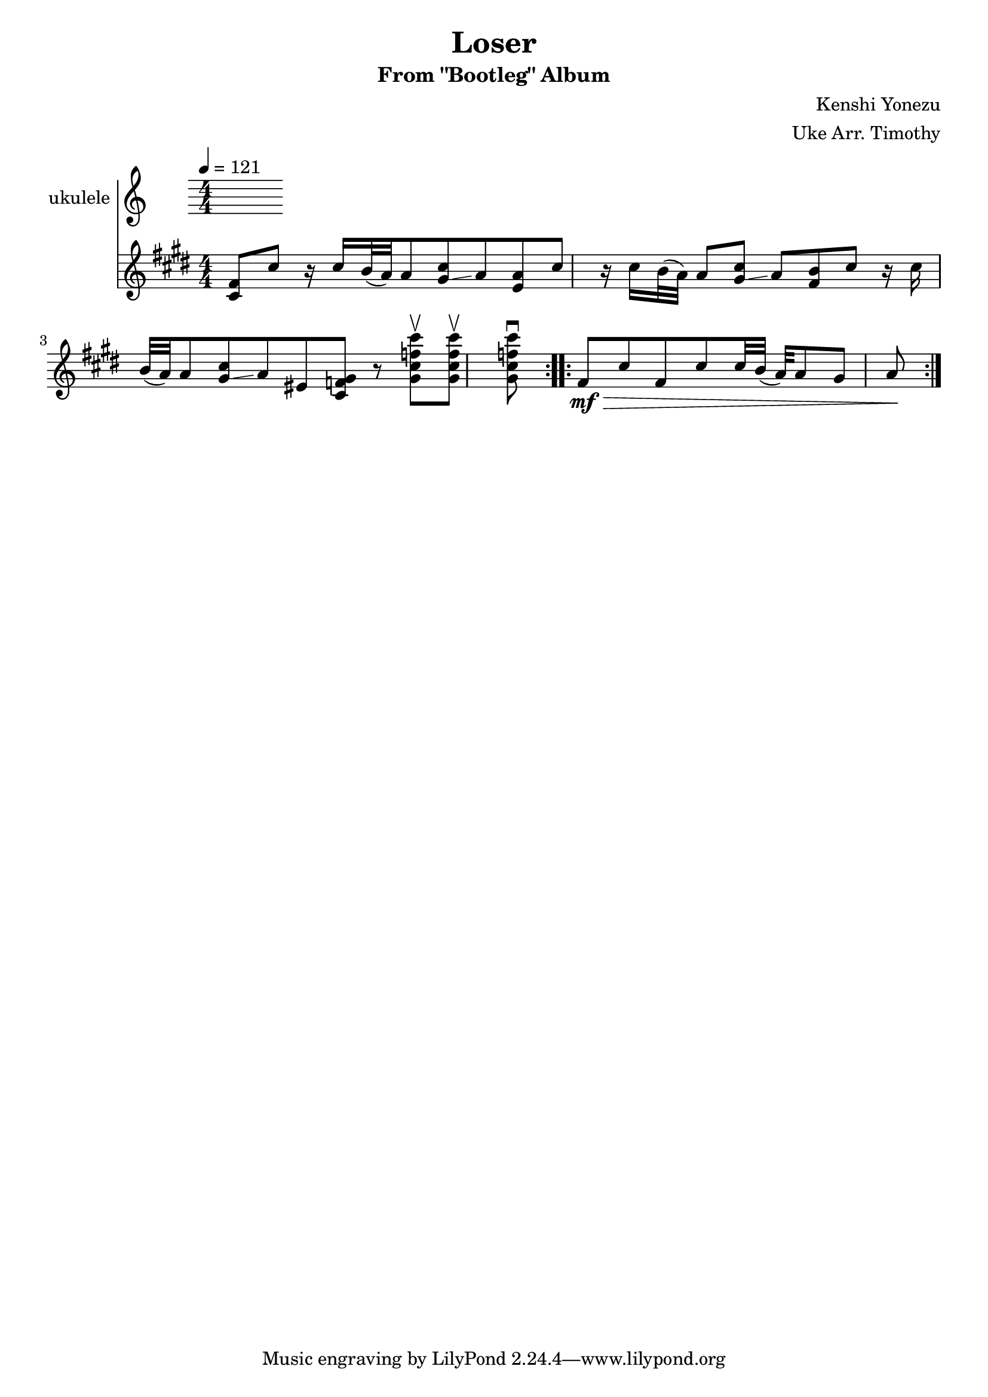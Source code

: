 \header {
  title = "Loser"
  composer = "Kenshi Yonezu"
  subtitle = "From \"Bootleg\" Album"
  arranger = "Uke Arr. Timothy"
}
\score {
  \relative c' 
  {
    \new Staff \with { instrumentName ="ukulele" }
 \numericTimeSignature \time 4/4
    \tempo 4= 121
    \key cis\minor
 \repeat volta 2{ <cis\mf fis>8 cis' r16 cis b32 ( a) a8 <gis cis>\glissando a %m1
    <e a>8 cis' r16 cis b32 ( a) a8 <gis cis>\glissando a  %m2
    <fis b>8 cis' r16 cis b32 ( a) a8 <gis cis>\glissando a %m3
    eis8 <gis f cis >8 r <gis cis f cis' >\upbow <gis cis f cis' >\upbow <gis cis f cis'\downbow >} %m4
\repeat volta 2 {fis\>\mf cis' fis, cis' cis32 b ( a) a8 gis a\!} %m5

  }

  \layout {}
  \midi {}
}